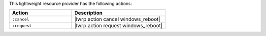 .. The contents of this file are included in multiple topics.
.. This file should not be changed in a way that hinders its ability to appear in multiple documentation sets.

This lightweight resource provider has the following actions:

.. list-table::
   :widths: 200 300
   :header-rows: 1

   * - Action
     - Description
   * - ``:cancel``
     - |lwrp action cancel windows_reboot|
   * - ``:request``
     - |lwrp action request windows_reboot|